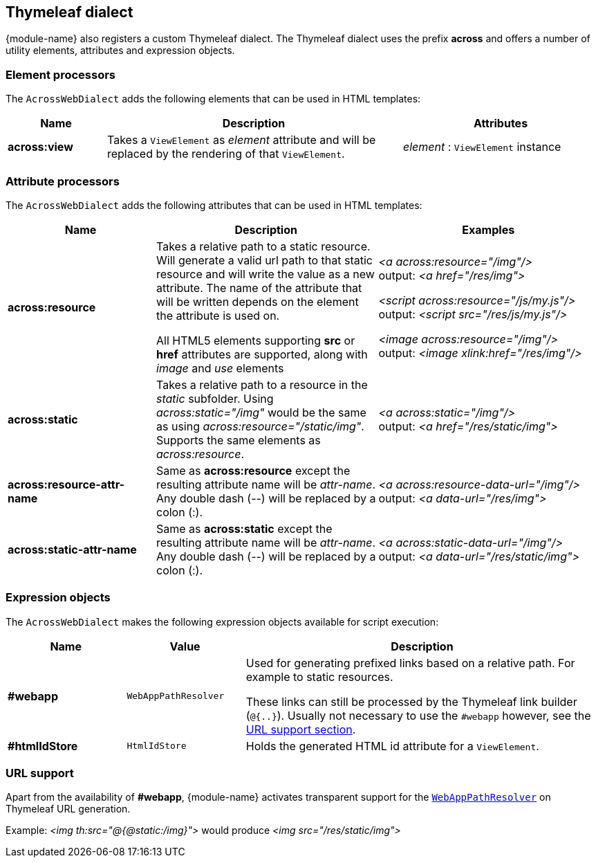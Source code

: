 [[thymeleaf-dialect]]
[#thymeleaf-dialect]
== Thymeleaf dialect
{module-name} also registers a custom Thymeleaf dialect.
The Thymeleaf dialect uses the prefix *across* and offers a number of utility elements, attributes and expression objects.

[#element-processors]
=== Element processors
The `AcrossWebDialect` adds the following elements that can be used in HTML templates:
[cols="1,3,2",options=header]
|===

| Name
| Description
| Attributes

|*across:view*
|Takes a `ViewElement` as _element_ attribute and will be replaced by the rendering of that `ViewElement`.
|_element_ : `ViewElement` instance

|===

[#attribute-processors]
=== Attribute processors
The `AcrossWebDialect` adds the following attributes that can be used in HTML templates:

[cols="2,3,3",options=header]
|===

| Name
| Description
| Examples

|*across:resource*
|Takes a relative path to a static resource.
Will generate a valid url path to that static resource and will write the value as a new attribute.
The name of the attribute that will be written depends on the element the attribute is used on.

All HTML5 elements supporting *src* or *href* attributes are supported, along with _image_ and _use_ elements
|_<a across:resource="/img"/>_ +
output: _<a href="/res/img">_

_<script across:resource="/js/my.js"/>_ +
output: _<script src="/res/js/my.js"/>_

_<image across:resource="/img"/>_ +
output: _<image xlink:href="/res/img"/>_

|*across:static*
|Takes a relative path to a resource in the _static_ subfolder.
Using _across:static="/img"_ would be the same as using _across:resource="/static/img"_.
Supports the same elements as _across:resource_.
|_<a across:static="/img"/>_ +
 output: _<a href="/res/static/img">_

|*across:resource-attr-name*
|Same as *across:resource* except the resulting attribute name will be _attr-name_. +
Any double dash (--) will be replaced by a colon (:).
|_<a across:resource-data-url="/img"/>_ +
 output: _<a data-url="/res/img">_

|*across:static-attr-name*
|Same as *across:static* except the resulting attribute name will be _attr-name_. +
Any double dash (--) will be replaced by a colon (:).
|_<a across:static-data-url="/img"/>_ +
 output: _<a data-url="/res/static/img">_

|===

[#expression-objects]
=== Expression objects
The `AcrossWebDialect` makes the following expression objects available for script execution:

[cols="1,1,3",options=header]
|===

| Name
| Value
| Description

|*#webapp*
|`WebAppPathResolver`
|Used for generating prefixed links based on a relative path.
For example to static resources.

These links can still be processed by the Thymeleaf link builder (`@{..}`).
Usually not necessary to use the `#webapp` however, see the <<url-support,URL support section>>.

|*#htmlIdStore*
|`HtmlIdStore`
|Holds the generated HTML id attribute for a `ViewElement`.

|===

[[url-support]]
[#url-support]
=== URL support
Apart from the availability of *#webapp*, {module-name} activates transparent support for the <<web-app-path-resolver,`WebAppPathResolver`>> on Thymeleaf URL generation. +

Example:
_<img th:src="@{@static:/img}">_ would produce _<img src="/res/static/img">_

